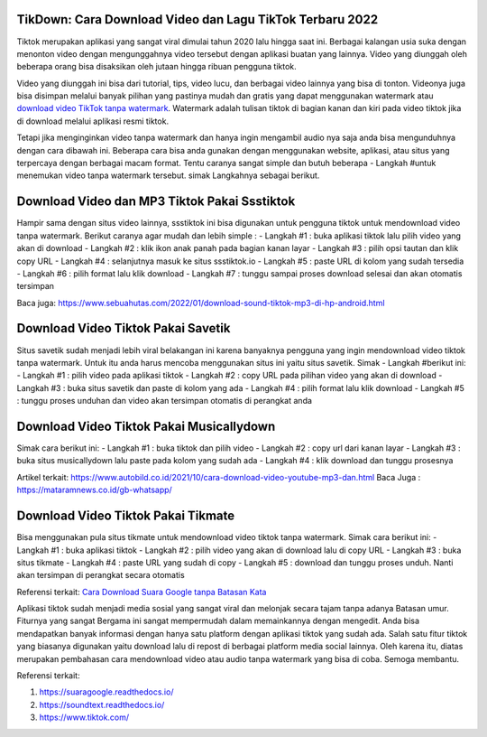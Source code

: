 .. Read the Docs Template documentation master file, created by
   sphinx-quickstart on Tue Aug 26 14:19:49 2014.
   You can adapt this file completely to your liking, but it should at least
   contain the root `toctree` directive.

TikDown: Cara Download Video dan Lagu TikTok Terbaru 2022
============================

Tiktok merupakan aplikasi yang sangat viral dimulai tahun 2020 lalu hingga saat ini. Berbagai kalangan usia suka dengan menonton video dengan mengunggahnya video tersebut dengan aplikasi buatan yang lainnya. Video yang diunggah oleh beberapa orang bisa disaksikan oleh jutaan hingga ribuan pengguna tiktok.

Video yang diunggah ini bisa dari tutorial, tips, video lucu, dan berbagai video lainnya yang bisa di tonton. Videonya juga bisa disimpan melalui banyak pilihan yang pastinya mudah dan gratis yang dapat menggunakan watermark atau `download video TikTok tanpa watermark <https://www.sebuahutas.com/2021/12/cara-download-video-dan-mp3-tiktok.html>`_. Watermark adalah tulisan tiktok di bagian kanan dan kiri pada video tiktok jika di download melalui aplikasi resmi tiktok.

Tetapi jika menginginkan video tanpa watermark dan hanya ingin mengambil audio nya saja anda bisa mengunduhnya dengan cara dibawah ini. Beberapa cara bisa anda gunakan dengan menggunakan website, aplikasi, atau situs yang terpercaya dengan berbagai macam format. Tentu caranya sangat simple dan butuh beberapa - Langkah #untuk menemukan video tanpa watermark tersebut. simak Langkahnya sebagai berikut.

Download Video dan MP3 Tiktok Pakai Ssstiktok
===========================
Hampir sama dengan situs video lainnya, ssstiktok ini bisa digunakan untuk pengguna tiktok untuk mendownload video tanpa watermark. Berikut caranya agar mudah dan lebih simple :
- Langkah #1 : buka aplikasi tiktok lalu pilih video yang akan di download
- Langkah #2 : klik ikon anak panah pada bagian kanan layar
- Langkah #3 : pilih opsi tautan dan klik copy URL
- Langkah #4 : selanjutnya masuk ke situs ssstiktok.io
- Langkah #5 : paste URL di kolom yang sudah tersedia
- Langkah #6 : pilih format lalu klik download
- Langkah #7 : tunggu sampai proses download selesai dan akan otomatis tersimpan

Baca juga: https://www.sebuahutas.com/2022/01/download-sound-tiktok-mp3-di-hp-android.html

Download Video Tiktok Pakai Savetik
===========================
Situs savetik sudah menjadi lebih viral belakangan ini karena banyaknya pengguna yang ingin mendownload video tiktok tanpa watermark. Untuk itu anda harus mencoba menggunakan situs ini yaitu situs savetik. Simak - Langkah #berikut ini:
- Langkah #1 : pilih video pada aplikasi tiktok
- Langkah #2 : copy URL pada pilihan video yang akan di download
- Langkah #3 : buka situs savetik dan paste di kolom yang ada
- Langkah #4 : pilih format lalu klik download
- Langkah #5 : tunggu proses unduhan dan video akan tersimpan otomatis di perangkat anda

Download Video Tiktok Pakai Musicallydown
===========================
Simak cara berikut ini:
- Langkah #1 : buka tiktok dan pilih video
- Langkah #2 : copy url dari kanan layar
- Langkah #3 : buka situs musicallydown lalu paste pada kolom yang sudah ada
- Langkah #4 : klik download dan tunggu prosesnya

Artikel terkait: https://www.autobild.co.id/2021/10/cara-download-video-youtube-mp3-dan.html
Baca Juga : https://mataramnews.co.id/gb-whatsapp/

Download Video Tiktok Pakai Tikmate
===========================
Bisa menggunakan pula situs tikmate untuk mendownload video tiktok tanpa watermark. Simak cara berikut ini:
- Langkah #1 : buka aplikasi tiktok 
- Langkah #2 : pilih video yang akan di download lalu di copy URL
- Langkah #3 : buka situs tikmate
- Langkah #4 : paste URL yang sudah di copy
- Langkah #5 : download dan tunggu proses unduh. Nanti akan tersimpan di perangkat secara otomatis

Referensi terkait: `Cara Download Suara Google tanpa Batasan Kata <https://news.google.com/articles/CAIiEFa8M6Le5KpB2uthUZtcBngqGQgEKhAIACoHCAow3OqnCzDJ9b8DMKTflQc?uo=CAUiT2h0dHBzOi8vd3d3LnRlY2hub2xhdGkuY29tLzIwMjIvMDEvY2FyYS1kb3dubG9hZC1zdWFyYS1nb29nbGUtZGFyaS10dWxpc2FuLmh0bWzSAQA&hl=en-ID&gl=ID&ceid=ID%3Aen>`_

Aplikasi tiktok sudah menjadi media sosial yang sangat viral dan melonjak secara tajam tanpa adanya Batasan umur. Fiturnya yang sangat Bergama ini sangat mempermudah dalam memainkannya dengan mengedit. Anda bisa mendapatkan banyak informasi dengan hanya satu platform dengan aplikasi tiktok yang sudah ada.
Salah satu fitur tiktok yang biasanya digunakan yaitu download lalu di repost di berbagai platform media social lainnya. Oleh karena itu, diatas merupakan pembahasan cara mendownload video atau audio tanpa watermark yang bisa di coba. Semoga membantu.

Referensi terkait:

1. https://suaragoogle.readthedocs.io/
2. https://soundtext.readthedocs.io/
3. https://www.tiktok.com/
